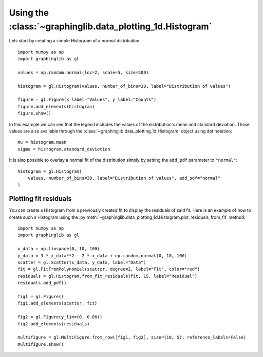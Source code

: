 ==========================================================
Using the :class:`~graphinglib.data_plotting_1d.Histogram`
==========================================================

Lets start by creating a simple Histogram of a normal distribution. ::

    import numpy as np
    import graphinglib as gl

    values = np.random.normal(loc=2, scale=5, size=500)

    histogram = gl.Histogram(values, number_of_bins=30, label="Distribution of values")

    figure = gl.Figure(x_label="Values", y_label="Counts")
    figure.add_elements(histogram)
    figure.show()

.. image:: images/simplehistogram.png

In this example we can see that the legend includes the values of the distribution's mean and standard deviation. These values are also available through the :class:`~graphinglib.data_plotting_1d.Histogram` object using dot notation::

    mu = histogram.mean
    sigma = histogram.standard_deviation

It is also possible to overlay a normal fit of the distribution simply by setting the ``add_pdf`` parameter to ``"normal"``: ::

    histogram = gl.Histogram(
        values, number_of_bins=30, label="Distribution of values", add_pdf="normal"
    )

.. image:: images/histogrampdf.png

Plotting fit residuals
----------------------

You can create a Histogram from a previously created fit to display the residuals of said fit. Here is an example of how to create such a Histogram using the :py:meth:`~graphinglib.data_plotting_1d.Histogram.plot_residuals_from_fit` method: ::

    import numpy as np
    import graphinglib as gl

    x_data = np.linspace(0, 10, 100)
    y_data = 3 * x_data**2 - 2 * x_data + np.random.normal(0, 10, 100)
    scatter = gl.Scatter(x_data, y_data, label="Data")
    fit = gl.FitFromPolynomial(scatter, degree=2, label="Fit", color="red")
    residuals = gl.Histogram.from_fit_residuals(fit, 15, label="Residual")
    residuals.add_pdf()

    fig1 = gl.Figure()
    fig1.add_elements(scatter, fit)

    fig2 = gl.Figure(y_lim=(0, 0.06))
    fig2.add_elements(residuals)

    multifigure = gl.MultiFigure.from_row([fig1, fig2], size=(10, 5), reference_labels=False)
    multifigure.show()

.. image:: images/residuals.png
